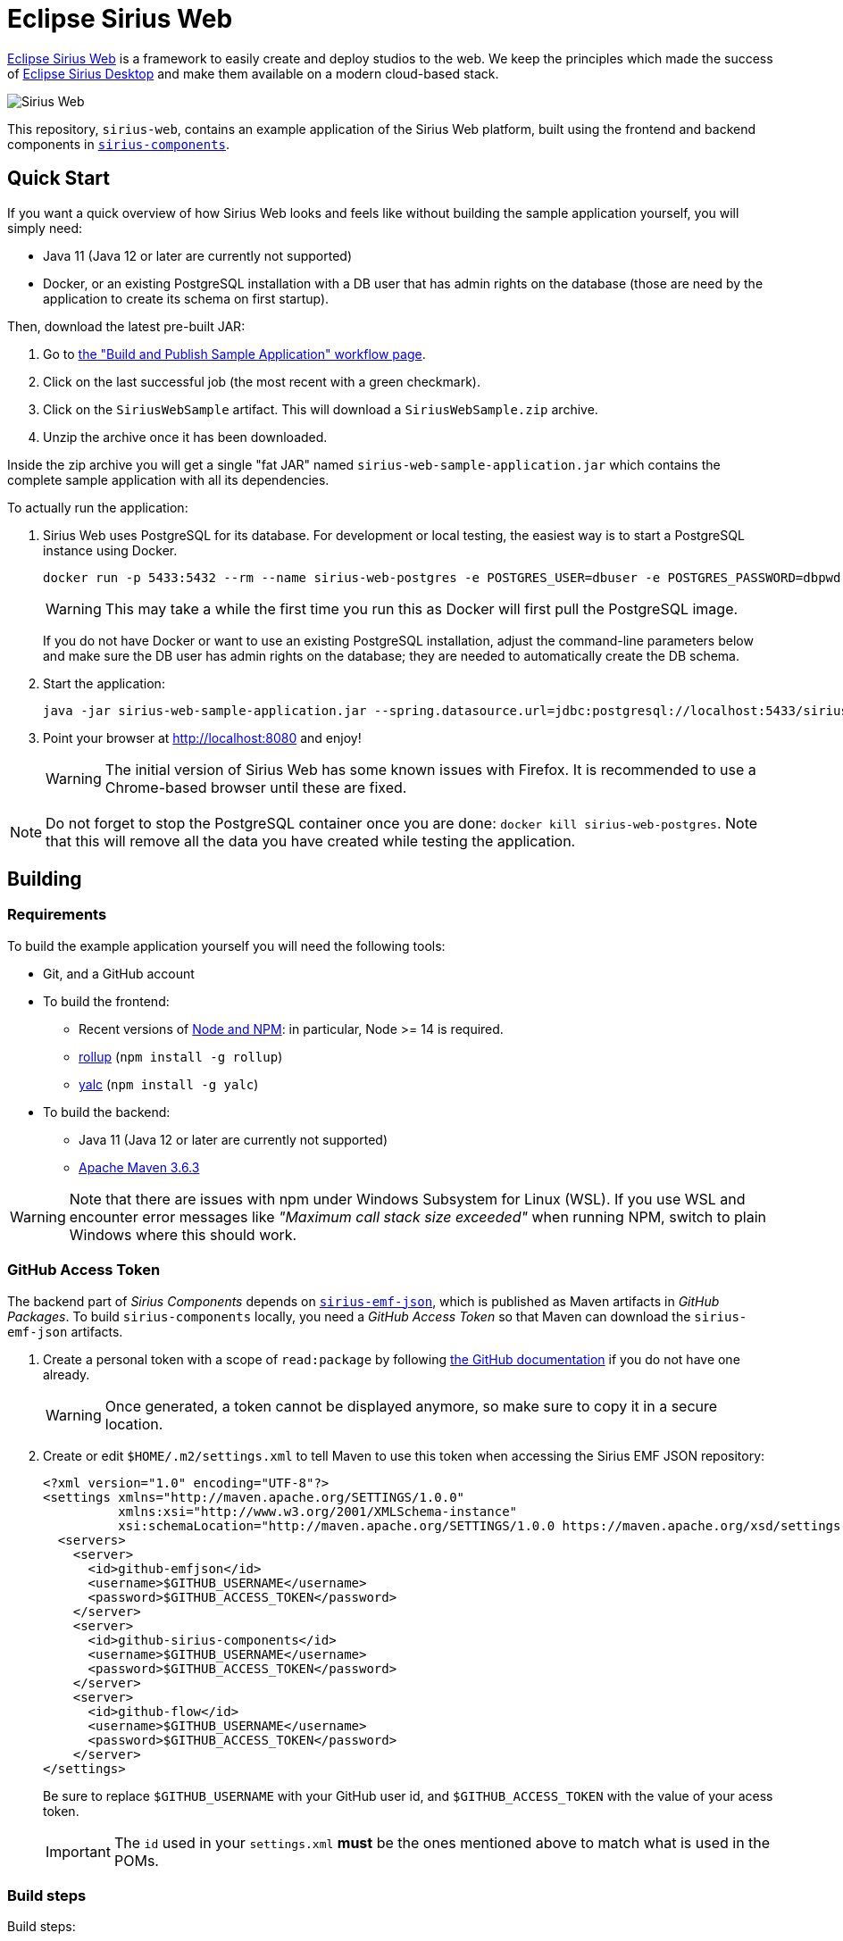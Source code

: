 = Eclipse Sirius Web

https://www.eclipse.org/sirius/sirius-web.html[Eclipse Sirius Web] is a framework to easily create and deploy studios to the web.
We keep the principles which made the success of https://www.eclipse.org/sirius[Eclipse Sirius Desktop] and make them available on a modern cloud-based stack.

image::ProjectEditor.png[Sirius Web]

This repository, `sirius-web`, contains an example application of the Sirius Web platform, built using the frontend and backend components in https://github.com/eclipse-sirius/sirius-components[`sirius-components`].

== Quick Start

If you want a quick overview of how Sirius Web looks and feels like without building the sample application yourself, you will simply need:

* Java 11 (Java 12 or later are currently not supported)
* Docker, or an existing PostgreSQL installation with a DB user that has admin rights on the database (those are need by the application to create its schema on first startup).

Then, download the latest pre-built JAR:

. Go to https://github.com/eclipse-sirius/sirius-web/actions?query=workflow%3A%22Build+and+Publish+Sample+Application%22[the "Build and Publish Sample Application" workflow page].
. Click on the last successful job (the most recent with a green checkmark).
. Click on the `SiriusWebSample` artifact.
This will download a `SiriusWebSample.zip` archive.
. Unzip the archive once it has been downloaded.

Inside the zip archive you will get a single "fat JAR" named `sirius-web-sample-application.jar` which contains the complete sample application with all its dependencies.

To actually run the application:

1. Sirius Web uses PostgreSQL for its database. For development or local testing, the easiest way is to start a PostgreSQL instance using Docker.
+
[source,sh]
----
docker run -p 5433:5432 --rm --name sirius-web-postgres -e POSTGRES_USER=dbuser -e POSTGRES_PASSWORD=dbpwd -e POSTGRES_DB=sirius-web-db -d postgres
----
+
WARNING: This may take a while the first time you run this as Docker will first pull the PostgreSQL image.
+
If you do not have Docker or want to use an existing PostgreSQL installation, adjust the command-line parameters below and make sure the DB user has admin rights on the database; they are needed to automatically create the DB schema.
2. Start the application:
+
----
java -jar sirius-web-sample-application.jar --spring.datasource.url=jdbc:postgresql://localhost:5433/sirius-web-db --spring.datasource.username=dbuser --spring.datasource.password=dbpwd
----
3. Point your browser at http://localhost:8080 and enjoy!
+
WARNING: The initial version of Sirius Web has some known issues with Firefox.
It is recommended to use a Chrome-based browser until these are fixed.

NOTE: Do not forget to stop the PostgreSQL container once you are done: `docker kill sirius-web-postgres`. 
Note that this will remove all the data you have created while testing the application.

== Building

=== Requirements

To build the example application yourself you will need the following tools:

* Git, and a GitHub account
* To build the frontend:
** Recent versions of https://nodejs.org/[Node and NPM]: in particular, Node >= 14 is required.
** https://rollupjs.org/[rollup] (`npm install -g rollup`)
** https://github.com/whitecolor/yalc[yalc] (`npm install -g yalc`)
* To build the backend:
** Java 11 (Java 12 or later are currently not supported)
** https://maven.apache.org[Apache Maven 3.6.3]

WARNING: Note that there are issues with npm under Windows Subsystem for Linux (WSL). If you use WSL and encounter error messages like _"Maximum call stack size exceeded"_ when running NPM, switch to plain Windows where this should work.

=== GitHub Access Token

The backend part of _Sirius Components_ depends on https://github.com/eclipse-sirius/sirius-emf-json[`sirius-emf-json`], which is published as Maven artifacts in _GitHub Packages_.
To build `sirius-components` locally, you need a _GitHub Access Token_ so that Maven can download the `sirius-emf-json` artifacts.

. Create a personal token with a scope of `read:package` by following https://docs.github.com/en/free-pro-team@latest/github/authenticating-to-github/creating-a-personal-access-token[the GitHub documentation] if you do not have one already.
+
WARNING: Once generated, a token cannot be displayed anymore, so make sure to copy it in a secure location.
. Create or edit `$HOME/.m2/settings.xml` to tell Maven to use this token when accessing the Sirius EMF JSON repository:
+
[source,xml]
----
<?xml version="1.0" encoding="UTF-8"?>
<settings xmlns="http://maven.apache.org/SETTINGS/1.0.0"
          xmlns:xsi="http://www.w3.org/2001/XMLSchema-instance"
          xsi:schemaLocation="http://maven.apache.org/SETTINGS/1.0.0 https://maven.apache.org/xsd/settings-1.0.0.xsd">
  <servers>
    <server>
      <id>github-emfjson</id>
      <username>$GITHUB_USERNAME</username>
      <password>$GITHUB_ACCESS_TOKEN</password>
    </server>
    <server>
      <id>github-sirius-components</id>
      <username>$GITHUB_USERNAME</username>
      <password>$GITHUB_ACCESS_TOKEN</password>
    </server>
    <server>
      <id>github-flow</id>
      <username>$GITHUB_USERNAME</username>
      <password>$GITHUB_ACCESS_TOKEN</password>
    </server>
</settings>
----
+
Be sure to replace `$GITHUB_USERNAME` with your GitHub user id, and `$GITHUB_ACCESS_TOKEN` with the value of your acess token.
+
IMPORTANT: The `id` used in your `settings.xml` *must* be the ones mentioned above to match what is used in the POMs.

=== Build steps


Build steps:

1. Clone the Sirius Web repository:
+
[source,sh]
----
git clone https://github.com/eclipse-sirius/sirius-web.git
cd sirius-web
----
2. Build the frontend.
From the `frontend` directory:
+
[source,sh]
----
npm ci
npm run build
----
3. Install the frontend artifacts as static resource to be served by the backend.
From the root directory of the repository:
+
[source,sh]
----
mkdir -p backend/sirius-web-frontend/src/main/resources/static
cp -R frontend/build/* backend/sirius-web-frontend/src/main/resources/static
----
4. Build the backend.
From the `backend` directory:
+
[source,sh]
----
mvn clean package
----
+
The result is a read-to-run, Spring Boot "fat JAR" in `backend/sirius-web-sample-application/target/sirius-web-sample-application-0.0.1-SNAPSHOT.jar`.
Refer to the instructions in the "Quick Start" section above to launch it.

== License

Everything in this repository is Open Source. Except when explicitly mentioned otherwise (e.g. for some resources likes images), the license is Eclipse Public License - v 2.0.
